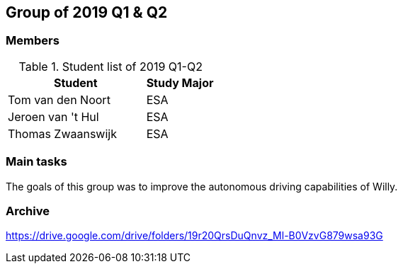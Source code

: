 == Group of 2019 Q1 & Q2

=== Members

[cols="2,1"] 
.Student list of 2019 Q1-Q2
|===
|Student|Study Major

|Tom van den Noort|ESA
|Jeroen van 't Hul|ESA
|Thomas Zwaanswijk|ESA
|===

=== Main tasks
The goals of this group was to improve the autonomous driving capabilities of Willy.
 

=== Archive
https://drive.google.com/drive/folders/19r20QrsDuQnvz_Ml-B0VzvG879wsa93G

